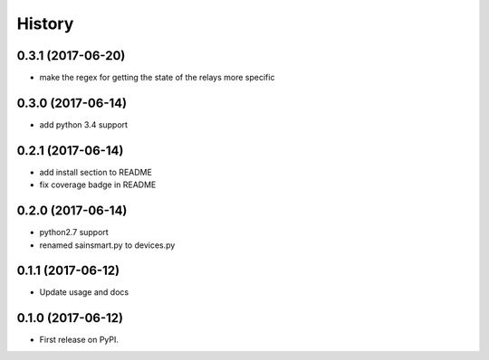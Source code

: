 =======
History
=======

0.3.1 (2017-06-20)
------------------
* make the regex for getting the state of the relays more specific

0.3.0 (2017-06-14)
------------------
* add python 3.4 support

0.2.1 (2017-06-14)
------------------
* add install section to README
* fix coverage badge in README

0.2.0 (2017-06-14)
------------------
* python2.7 support
* renamed sainsmart.py to devices.py

0.1.1 (2017-06-12)
------------------
* Update usage and docs

0.1.0 (2017-06-12)
-------------------
* First release on PyPI.


